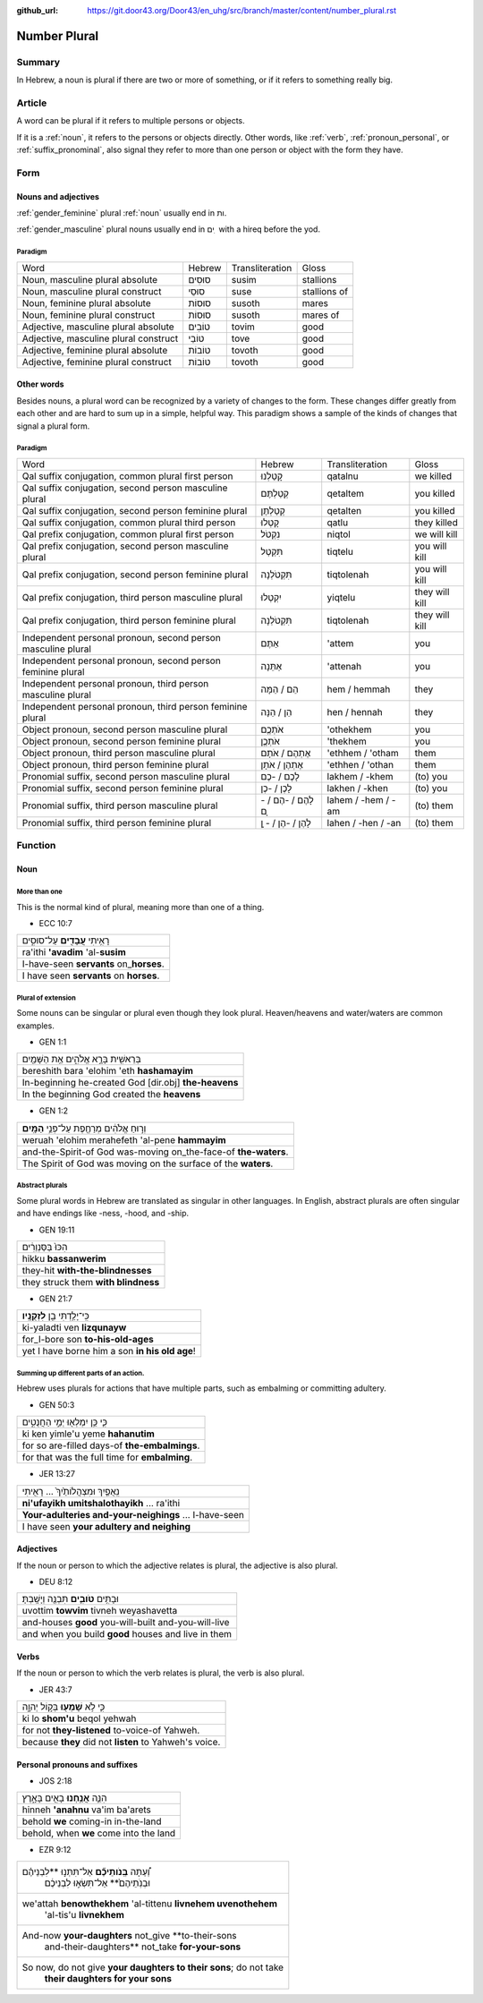 :github_url: https://git.door43.org/Door43/en_uhg/src/branch/master/content/number_plural.rst

.. _number_plural:

Number Plural
=============

Summary
-------

In Hebrew, a noun is plural if there are two or more of something, or if
it refers to something really big.

Article
-------

A word can be plural if it refers to multiple persons or objects.

If it is a
:ref:`noun`,
it refers to the persons or objects directly. Other words, like
:ref:`verb`,
:ref:`pronoun_personal`,
or :ref:`suffix_pronominal`,
also signal they refer to more than one person or object with the form
they have.

Form
----

Nouns and adjectives
~~~~~~~~~~~~~~~~~~~~

:ref:`gender_feminine`
plural
:ref:`noun`
usually end in ות.

:ref:`gender_masculine`
plural nouns usually end in ים ִ with a hireq before the yod.

Paradigm
^^^^^^^^

.. csv-table::

  Word,Hebrew,Transliteration,Gloss
  "Noun, masculine plural absolute",סוּסִים,susim,stallions
  "Noun, masculine plural construct",סוּסֵי,suse,stallions of
  "Noun, feminine plural absolute",סוּסוֹת,susoth,mares
  "Noun, feminine plural construct",סוּסוֹת,susoth,mares of
  "Adjective, masculine plural absolute",טוֹבִים,tovim,good
  "Adjective, masculine plural construct",טוֹבֵי,tove,good
  "Adjective, feminine plural absolute",טוֹבוֹת,tovoth,good
  "Adjective, feminine plural construct",טוֹבוֹת,tovoth,good

Other words
~~~~~~~~~~~

Besides nouns, a plural word can be recognized by a variety of changes
to the form. These changes differ greatly from each other and are hard
to sum up in a simple, helpful way. This paradigm shows a sample of the
kinds of changes that signal a plural form.

Paradigm
^^^^^^^^

.. csv-table::

  Word,Hebrew,Transliteration,Gloss
  "Qal suffix conjugation, common plural first person",קָטַלְנוּ,qatalnu,we killed
  "Qal suffix conjugation, second person masculine plural",קְטַלְתֶּם,qetaltem,you killed
  "Qal suffix conjugation, second person feminine plural",קְטַלְתֶּן,qetalten,you killed
  "Qal suffix conjugation, common plural third person",קָטְלוּ,qatlu,they killed
  "Qal prefix conjugation, common plural first person",נִקְטֹל,niqtol,we will kill
  "Qal prefix conjugation, second person masculine plural",תִּקְטְל,tiqtelu,you will kill
  "Qal prefix conjugation, second person feminine plural",תִּקְטֹלְנָה,tiqtolenah,you will kill
  "Qal prefix conjugation, third person masculine plural",יִקְטְלוּ,yiqtelu,they will kill
  "Qal prefix conjugation, third person feminine plural",תִּקְטֹלְנָה,tiqtolenah,they will kill
  "Independent personal pronoun, second person masculine plural",אַתֶּם,'attem,you
  "Independent personal pronoun, second person feminine plural",אַתֵּנָה,'attenah,you
  "Independent personal pronoun, third person masculine plural",הֵם / הֵמָּה,hem / hemmah,they
  "Independent personal pronoun, third person feminine plural",הֵן / הֵנָּה,hen / hennah,they
  "Object pronoun, second person masculine plural",אֹתְכֶֶם,'othekhem,you
  "Object pronoun, second person feminine plural",אֹתְכֶֶן,'thekhem,you
  "Object pronoun, third person masculine plural",אֶתְהֶם / אֹתָם,'ethhem / 'otham,them
  "Object pronoun, third person feminine plural",אֶתְהֶן / אֹתָן,'ethhen / 'othan,them
  "Pronomial suffix, second person masculine plural",לָכֶם / -כֶם,lakhem / -khem,(to) you
  "Pronomial suffix, second person feminine plural",לָכֶן / -כֶן,lakhen / -khen,(to) you
  "Pronomial suffix, third person masculine plural",לָהֶם / -הֶם / - ָם,lahem / -hem / -am,(to) them
  "Pronomial suffix, third person feminine plural",לָהֶן / -הֶן / - ָן,lahen / -hen / -an,(to) them

Function
--------

Noun
~~~~

More than one
^^^^^^^^^^^^^

This is the normal kind of plural, meaning more than one of a thing.

-  ECC 10:7

.. csv-table::

  רָאִ֥יתִי **עֲבָדִ֖ים** עַל־סוּסִ֑ים
  ra'ithi **'avadim** 'al-**susim**
  I-have-seen **servants** on\_\ **horses**.
  I have seen **servants** on **horses**.

Plural of extension
^^^^^^^^^^^^^^^^^^^

Some nouns can be singular or plural even though they look plural.
Heaven/heavens and water/waters are common examples.

-  GEN 1:1

.. csv-table::

  בְּרֵאשִׁ֖ית בָּרָ֣א אֱלֹהִ֑ים אֵ֥ת הַשָּׁמַ֖יִם
  bereshith bara 'elohim 'eth **hashamayim**
  In-beginning he-created God [dir.obj] **the-heavens**
  In the beginning God created the **heavens**

-  GEN 1:2

.. csv-table::

  וְר֣וּחַ אֱלֹהִ֔ים מְרַחֶ֖פֶת עַל־פְּנֵ֥י **הַמָּֽיִם**\ ׃
  weruah 'elohim merahefeth 'al-pene **hammayim**
  and-the-Spirit-of God was-moving on\_the-face-of **the-waters**.
  The Spirit of God was moving on the surface of the **waters**.

Abstract plurals
^^^^^^^^^^^^^^^^

Some plural words in Hebrew are translated as singular in other
languages. In English, abstract plurals are often singular and have
endings like -ness, -hood, and -ship.

-  GEN 19:11

.. csv-table::

  הִכּוּ֙ בַּסַּנְוֵרִ֔ים
  hikku **bassanwerim**
  they-hit **with-the-blindnesses**
  they struck them **with blindness**

-  GEN 21:7

.. csv-table::

  כִּֽי־יָלַ֥דְתִּי בֵ֖ן **לִזְקֻנָֽיו**\ ׃
  ki-yaladti ven **lizqunayw**
  for\_I-bore son **to-his-old-ages**
  yet I have borne him a son **in his old age**!

Summing up different parts of an action.
^^^^^^^^^^^^^^^^^^^^^^^^^^^^^^^^^^^^^^^^

Hebrew uses plurals for actions that have multiple parts, such as
embalming or committing adultery.

-  GEN 50:3

.. csv-table::

  כִּ֛י כֵּ֥ן יִמְלְא֖וּ יְמֵ֣י הַחֲנֻטִ֑ים
  ki ken yimle'u yeme **hahanutim**
  for so are-filled days-of **the-embalmings**.
  for that was the full time for **embalming**.

-  JER 13:27

.. csv-table::

  נִֽאֻפַ֤יִךְ וּמִצְהֲלוֹתַ֙יִךְ֙ ... רָאִ֖יתִי
  **ni'ufayikh umitshalothayikh** ... ra'ithi
  **Your-adulteries and-your-neighings** ... I-have-seen
  I have seen **your adultery and neighing**

Adjectives
~~~~~~~~~~

If the noun or person to which the adjective relates is plural, the
adjective is also plural.

-  DEU 8:12

.. csv-table::

  וּבָתִּ֥ים **טֹובִ֛ים** תִּבְנֶ֖ה וְיָשָֽׁבְתָּ׃
  uvottim **towvim** tivneh weyashavetta
  and-houses **good** you-will-built and-you-will-live
  and when you build **good** houses and live in them

Verbs
~~~~~

If the noun or person to which the verb relates is plural, the verb is
also plural.

-  JER 43:7

.. csv-table::

  כִּ֛י לֹ֥א **שָׁמְע֖וּ** בְּק֣וֹל יְהוָ֑ה
  ki lo **shom'u** beqol yehwah
  for not **they-listened** to-voice-of Yahweh.
  because **they** did not **listen** to Yahweh's voice.

Personal pronouns and suffixes
~~~~~~~~~~~~~~~~~~~~~~~~~~~~~~

-  JOS 2:18

.. csv-table::

  הִנֵּ֛ה **אֲנַ֥חְנוּ** בָאִ֖ים בָּאָ֑רֶץ
  hinneh **'anahnu** va'im ba'arets
  behold **we** coming-in in-the-land
  "behold, when **we** come into the land"

-  EZR 9:12

.. csv-table::

  "וְ֠עַתָּה **בְּֽנֹותֵיכֶ֞ם** אַל־תִּתְּנ֣וּ **לִבְנֵיהֶ֗ם
     וּבְנֹֽתֵיהֶם֙** אַל־תִּשְׂא֣וּ לִבְנֵיכֶ֔ם"
  "we'attah **benowthekhem** 'al-tittenu **livnehem uvenothehem**
     'al-tis'u **livnekhem**"
  "And-now **your-daughters** not\_give **to-their-sons
     and-their-daughters** not\_take **for-your-sons**"
  "So now, do not give **your daughters to their sons**; do not take
     **their daughters for your sons**"
